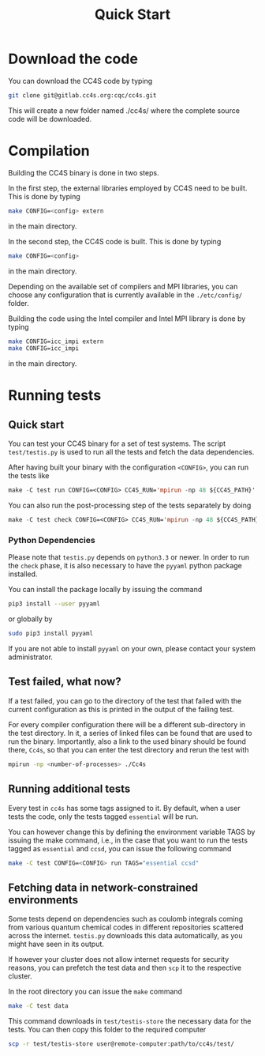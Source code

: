 #+title: Quick Start

* Download the code

You can download the CC4S code by typing
#+begin_src sh
  git clone git@gitlab.cc4s.org:cqc/cc4s.git
#+end_src

This will create a new folder named ./cc4s/ where the complete source code will be downloaded.

* Compilation

Building the CC4S binary is done in two steps.

In the first step, the external libraries employed by CC4S need to be built. 
This is done by typing
#+begin_src sh
  make CONFIG=<config> extern
#+end_src
in the main directory.

In the second step, the CC4S code is built. 
This is done by typing
#+begin_src sh
  make CONFIG=<config>
#+end_src
in the main directory.

Depending on the available set of compilers and MPI libraries, you can choose any configuration that is currently available in the src_sh[:exports code]{./etc/config/}
folder.

Building the code using the Intel compiler and Intel MPI library is done by typing
#+begin_src sh
  make CONFIG=icc_impi extern
  make CONFIG=icc_impi
#+end_src
in the main directory.


* Running tests
** Quick start
You can test your CC4S binary for a set of test systems.
The script =test/testis.py= is used to run all the tests
and fetch the data dependencies.


After having built your binary with the configuration
=<CONFIG>=, you can run the tests like

#+begin_src emacs-lisp
make -C test run CONFIG=<CONFIG> CC4S_RUN='mpirun -np 48 ${CC4S_PATH}'
#+end_src

You can also run the post-processing step of the tests separately
by doing
#+begin_src emacs-lisp
make -C test check CONFIG=<CONFIG> CC4S_RUN='mpirun -np 48 ${CC4S_PATH}'
#+end_src

*** Python Dependencies

Please note that =testis.py= depends on =python3.3= or newer.
In order to run the =check= phase, it is also necessary
to have the =pyyaml= python package installed.

You can install the package locally by issuing the command
#+begin_src sh
pip3 install --user pyyaml
#+end_src
or globally by
#+begin_src sh
sudo pip3 install pyyaml
#+end_src

If you are not able to install =pyyaml= on your own, please contact
your system administrator.

** Test failed, what now?

If a test failed, you can go to the directory
of the test that failed with the current configuration
as this is printed in the output of the failing test.

For every compiler configuration there will be a different
sub-directory in the test directory.
In it, a series of linked files can be found that are used
to run the binary.
Importantly, also a link to the used binary should be found there,
=Cc4s=, so that you can enter the test directory and rerun
the test with
#+begin_src sh
mpirun -np <number-of-processes> ./Cc4s
#+end_src

** Running additional tests

Every test in =cc4s= has some tags assigned to it.
By default, when a user tests the code, only the
tests tagged =essential= will be run.

You can however change this by defining the environment
variable TAGS by issuing the make command, i.e.,
in the case that you want to run the tests
tagged as =essential= and =ccsd=, you can issue
the following command
#+begin_src sh
make -C test CONFIG=<CONFIG> run TAGS="essential ccsd"
#+end_src


** Fetching data in network-constrained environments

Some tests depend on dependencies such as coulomb integrals
coming from various quantum chemical codes in different
repositories scattered across the internet.
=testis.py= downloads this data automatically, as you might
have seen in its output.

If however your cluster does not allow internet requests
for security reasons, you can prefetch the test data
and then =scp= it to the respective cluster.

In the root directory you can issue the =make= command
#+begin_src sh
make -C test data
#+end_src

This command downloads in =test/testis-store= the necessary
data for the tests.
You can then copy this folder to the required computer
#+begin_src sh
scp -r test/testis-store user@remote-computer:path/to/cc4s/test/
#+end_src

